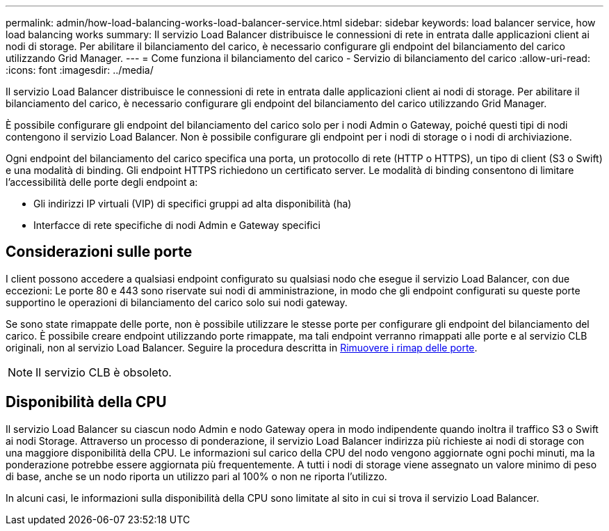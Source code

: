 ---
permalink: admin/how-load-balancing-works-load-balancer-service.html 
sidebar: sidebar 
keywords: load balancer service, how load balancing works 
summary: Il servizio Load Balancer distribuisce le connessioni di rete in entrata dalle applicazioni client ai nodi di storage. Per abilitare il bilanciamento del carico, è necessario configurare gli endpoint del bilanciamento del carico utilizzando Grid Manager. 
---
= Come funziona il bilanciamento del carico - Servizio di bilanciamento del carico
:allow-uri-read: 
:icons: font
:imagesdir: ../media/


[role="lead"]
Il servizio Load Balancer distribuisce le connessioni di rete in entrata dalle applicazioni client ai nodi di storage. Per abilitare il bilanciamento del carico, è necessario configurare gli endpoint del bilanciamento del carico utilizzando Grid Manager.

È possibile configurare gli endpoint del bilanciamento del carico solo per i nodi Admin o Gateway, poiché questi tipi di nodi contengono il servizio Load Balancer. Non è possibile configurare gli endpoint per i nodi di storage o i nodi di archiviazione.

Ogni endpoint del bilanciamento del carico specifica una porta, un protocollo di rete (HTTP o HTTPS), un tipo di client (S3 o Swift) e una modalità di binding. Gli endpoint HTTPS richiedono un certificato server. Le modalità di binding consentono di limitare l'accessibilità delle porte degli endpoint a:

* Gli indirizzi IP virtuali (VIP) di specifici gruppi ad alta disponibilità (ha)
* Interfacce di rete specifiche di nodi Admin e Gateway specifici




== Considerazioni sulle porte

I client possono accedere a qualsiasi endpoint configurato su qualsiasi nodo che esegue il servizio Load Balancer, con due eccezioni: Le porte 80 e 443 sono riservate sui nodi di amministrazione, in modo che gli endpoint configurati su queste porte supportino le operazioni di bilanciamento del carico solo sui nodi gateway.

Se sono state rimappate delle porte, non è possibile utilizzare le stesse porte per configurare gli endpoint del bilanciamento del carico. È possibile creare endpoint utilizzando porte rimappate, ma tali endpoint verranno rimappati alle porte e al servizio CLB originali, non al servizio Load Balancer. Seguire la procedura descritta in xref:../maintain/removing-port-remaps.adoc[Rimuovere i rimap delle porte].


NOTE: Il servizio CLB è obsoleto.



== Disponibilità della CPU

Il servizio Load Balancer su ciascun nodo Admin e nodo Gateway opera in modo indipendente quando inoltra il traffico S3 o Swift ai nodi Storage. Attraverso un processo di ponderazione, il servizio Load Balancer indirizza più richieste ai nodi di storage con una maggiore disponibilità della CPU. Le informazioni sul carico della CPU del nodo vengono aggiornate ogni pochi minuti, ma la ponderazione potrebbe essere aggiornata più frequentemente. A tutti i nodi di storage viene assegnato un valore minimo di peso di base, anche se un nodo riporta un utilizzo pari al 100% o non ne riporta l'utilizzo.

In alcuni casi, le informazioni sulla disponibilità della CPU sono limitate al sito in cui si trova il servizio Load Balancer.
